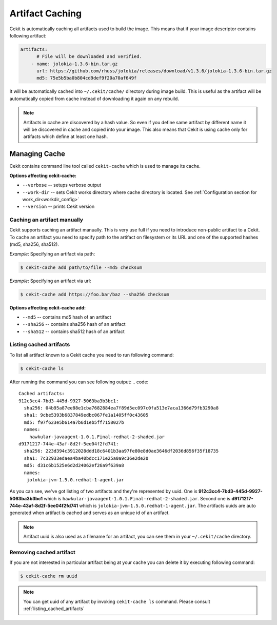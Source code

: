 
.. _artifacts_caching:

Artifact Caching
================

Cekit is automatically caching all artifacts used to build the image. This means that if your image descriptor contains following artifact:

.. code:: yaml

    artifacts:
          # File will be downloaded and verified.
        - name: jolokia-1.3.6-bin.tar.gz
          url: https://github.com/rhuss/jolokia/releases/download/v1.3.6/jolokia-1.3.6-bin.tar.gz
          md5: 75e5b5ba0b804cd9def9f20a70af649f

It will be automatically cached into ``~/.cekit/cache/`` directory during image build. This is useful as the artifact will be automatically copied from cache instead of downloading it again on any rebuild.

.. note::

   Artifacts in cache are discovered by a hash value. So even if you define same artifact by different name it will be discovered in cache and copied into your image. This also means that Cekit is using cache only for artifacts which define at least one hash.



Managing Cache
--------------

Cekit contains command line tool called ``cekit-cache`` which is used to manage its cache.

**Options affecting cekit-cache:**

* ``--verbose`` -- setups verbose output
* ``--work-dir`` -- sets Cekit works directory where cache directory is located. See :ref:`Configuration section for work_dir<workdir_config>`
* ``--version`` -- prints Cekit version
  

Caching an artifact manually
^^^^^^^^^^^^^^^^^^^^^^^^^^^^^
Cekit supports caching an artifact manually. This is very use full if you need to introduce non-public
artifact to a Cekit. To cache an artifact you need to specify path to the artifact on filesystem or its URL and one of the supported hashes (md5, sha256, sha512).

*Example*: Specifying an artifact via path:

.. code:: bash

	  $ cekit-cache add path/to/file --md5 checksum

*Example*: Specifying an artifact via url:

.. code:: bash

	  $ cekit-cache add https://foo.bar/baz --sha256 checksum


**Options affecting cekit-cache add:**

* ``--md5`` -- contains md5 hash of an artifact
* ``--sha256`` -- contains sha256 hash of an artifact
* ``--sha512`` -- contains sha512 hash of an artifact

.. _listing_cached_artifacts:

Listing cached artifacts
^^^^^^^^^^^^^^^^^^^^^^^^
To list all artifact known to a Cekit cache you need to run following command:

.. code:: bash
	  
	  $ cekit-cache ls

After running the command you can see following output:
.. code::

   Cached artifacts:
   912c3cc4-7bd3-445d-9927-5063ba3b3bc1:
     sha256: 04b95a87ee88e1cba7682884ea7f89d5ec097c0fa513e7aca1366d79fb3290a8
     sha1: 9cbe5393b6837849edbc067fe1a1405ff0c43605
     md5: f97f623e5b614a7b6d1eb5ff7158027b
     names:
       hawkular-javaagent-1.0.1.Final-redhat-2-shaded.jar
   d9171217-744e-43af-8d2f-5ee04f2fd741:
     sha256: 223d394c3912028ddd18c6401b3aa97fe80e8d0ae3646df2036d856f35f18735
     sha1: 7c32933edaea4ba40bdcc171e25a0a9c36e2de20
     md5: d31c6b1525e6d2d24062ef26a9f639a8
     names:
      jolokia-jvm-1.5.0.redhat-1-agent.jar

As you can see, we've got listing of two artifacts and they're represented by uuid. One is **912c3cc4-7bd3-445d-9927-5063ba3b3bc1** which is ``hawkular-javaagent-1.0.1.Final-redhat-2-shaded.jar``. Second one is **d9171217-744e-43af-8d2f-5ee04f2fd741** which is ``jolokia-jvm-1.5.0.redhat-1-agent.jar``. The artifacts uuids are auto generated when artifact is cached and serves as an unique id of an artifact.

.. note::
   Artifact uuid is also used as a filename for an artifact, you can see them in your ``~/.cekit/cache`` directory.

Removing cached artifact
^^^^^^^^^^^^^^^^^^^^^^^^
If you are not interested in particular artifact being at your cache you can delete
it by executing following command:

.. code:: bash
	  
	  $ cekit-cache rm uuid


.. note::
   You can get uuid of any artifact by invoking ``cekit-cache ls`` command. Please consult :ref:`listing_cached_artifacts`
